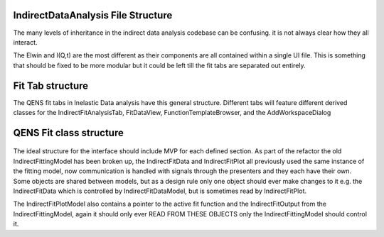 .. _IDA-Structure-ref:

IndirectDataAnalysis File Structure
===================================

The many levels of inheritance in the indirect data analysis codebase can be confusing. it is not always clear how they
all interact.

The Elwin and I(Q,t) are the most different as their components are all contained within a single UI file. This is
something that should be fixed to be more modular but it could be left till the fit tabs are separated out entirely.

Fit Tab structure
=================

The QENS fit tabs in Inelastic Data analysis have this general structure. Different tabs will feature different derived
classes for the IndirectFitAnalysisTab, FitDataView, FunctionTemplateBrowser, and the AddWorkspaceDialog

.. figure::  images/QENS/IndirectFitTabStructure.png
   :width: 400px

QENS Fit class structure
=========================

.. figure::  images/QENS/IndirectFitClassStructure.png
   :width: 2000px

The ideal structure for the interface should include MVP for each defined section. As part of the refactor the old
IndirectFittingModel has been broken up, the IndirectFitData and IndirectFitPlot all previously used the same instance
of the fitting model, now communication is handled with signals through the presenters and they each have their own.
Some objects are shared between models, but as a design rule only one object should ever make changes to it e.g. the
IndirectFitData which is controlled by IndirectFitDataModel, but is sometimes read by IndirectFitPlot.

The IndirectFitPlotModel also contains a pointer to the active fit function and the IndirectFitOutput from the
IndirectFittingModel, again it should only ever READ FROM THESE OBJECTS only the IndirectFittingModel should control it.